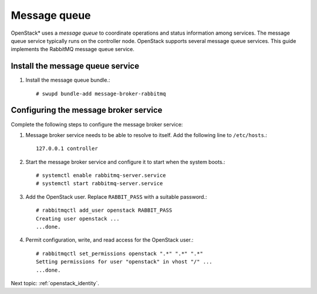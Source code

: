 .. _openstack_supporting-messaging:

Message queue
#############

OpenStack* uses a `message queue` to coordinate operations and
status information among services. The message queue service typically
runs on the controller node. OpenStack supports several message queue
services. This guide implements the RabbitMQ message queue service.

Install the message queue service
---------------------------------

#. Install the message queue bundle.::

   # swupd bundle-add message-broker-rabbitmq

Configuring the message broker service
--------------------------------------

Complete the following steps to configure the message broker service:

#. Message broker service needs to be able to resolve to itself. Add the
   following line to ``/etc/hosts``.::

    127.0.0.1 controller

#. Start the message broker service and configure it to start when the
   system boots.::

    # systemctl enable rabbitmq-server.service
    # systemctl start rabbitmq-server.service

#. Add the OpenStack user. Replace ``RABBIT_PASS`` with a suitable password.::

    # rabbitmqctl add_user openstack RABBIT_PASS
    Creating user openstack ...
    ...done.


#. Permit configuration, write, and read access for the OpenStack user.::

    # rabbitmqctl set_permissions openstack ".*" ".*" ".*"
    Setting permissions for user "openstack" in vhost "/" ...
    ...done.

Next topic: :ref:`openstack_identity`.
